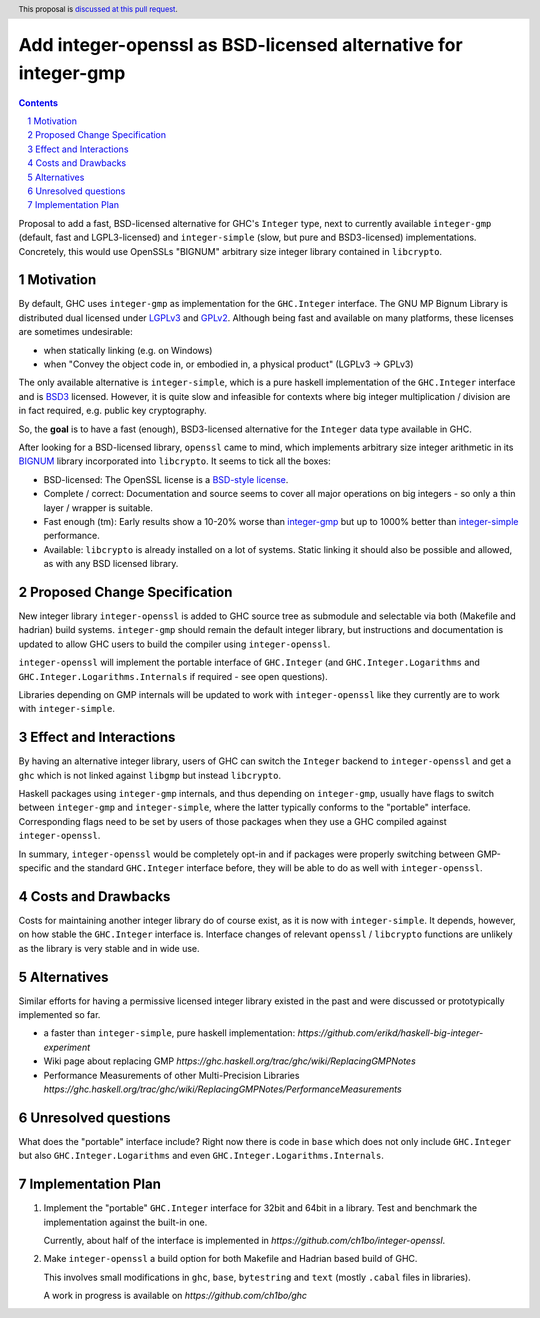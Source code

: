 Add integer-openssl as BSD-licensed alternative for integer-gmp
==============

.. proposal-number:: Leave blank. This will be filled in when the proposal is
                     accepted.
.. trac-ticket:: Leave blank. This will eventually be filled with the Trac
                 ticket number which will track the progress of the
                 implementation of the feature.
.. implemented:: Leave blank. This will be filled in with the first GHC version which
                 implements the described feature.
.. highlight:: haskell
.. header:: This proposal is `discussed at this pull request <https://github.com/ghc-proposals/ghc-proposals/pull/183>`__.
.. sectnum::
.. contents::

Proposal to add a fast, BSD-licensed alternative for GHC's ``Integer`` type,
next to currently available ``integer-gmp`` (default, fast and LGPL3-licensed)
and ``integer-simple`` (slow, but pure and BSD3-licensed) implementations.
Concretely, this would use OpenSSLs "BIGNUM" arbitrary size integer library
contained in ``libcrypto``.
 
Motivation
------------

By default, GHC uses ``integer-gmp`` as implementation for the ``GHC.Integer``
interface. The GNU MP Bignum Library is distributed dual licensed under `LGPLv3
<https://www.gnu.org/licenses/lgpl.html>`_ and `GPLv2
<https://www.gnu.org/licenses/gpl-2.0.html>`_. Although being fast and available
on many platforms, these licenses are sometimes undesirable:

* when statically linking (e.g. on Windows)
* when "Convey the object code in, or embodied in, a physical product" (LGPLv3 -> GPLv3)

The only available alternative is ``integer-simple``, which is a pure haskell
implementation of the ``GHC.Integer`` interface and is `BSD3
<https://opensource.org/licenses/BSD-3-Clause>`_ licensed. However, it is quite
slow and infeasible for contexts where big integer multiplication / division are
in fact required, e.g. public key cryptography.

So, the **goal** is to have a fast (enough), BSD3-licensed alternative for the
``Integer`` data type available in GHC.

After looking for a BSD-licensed library, ``openssl`` came to mind, which
implements arbitrary size integer arithmetic in its `BIGNUM
<https://github.com/openssl/openssl/tree/master/crypto/bn>`_ library incorporated
into ``libcrypto``. It seems to tick all the boxes:

* BSD-licensed: The OpenSSL license is a `BSD-style license
  <https://tldrlegal.com/license/openssl-license-(openssl)>`_.

* Complete / correct: Documentation and source seems to cover all major
  operations on big integers - so only a thin layer / wrapper is suitable.

* Fast enough (tm): Early results show a 10-20% worse than `integer-gmp
  <https://ch1bo.github.io/integer-openssl/openssl-vs-gmp.html>`_ but up to
  1000% better than `integer-simple
  <https://ch1bo.github.io/integer-openssl/openssl-vs-simple.html>`_
  performance.

* Available: ``libcrypto`` is already installed on a lot of systems. Static
  linking it should also be possible and allowed, as with any BSD licensed
  library.

Proposed Change Specification
-----------------------------

New integer library ``integer-openssl`` is added to GHC source tree as submodule
and selectable via both (Makefile and hadrian) build systems. ``integer-gmp``
should remain the default integer library, but instructions and documentation is
updated to allow GHC users to build the compiler using ``integer-openssl``.

``integer-openssl`` will implement the portable interface of ``GHC.Integer``
(and ``GHC.Integer.Logarithms`` and ``GHC.Integer.Logarithms.Internals`` if
required - see open questions).

Libraries depending on GMP internals will be updated to work with
``integer-openssl`` like they currently are to work with ``integer-simple``.

Effect and Interactions
-----------------------

By having an alternative integer library, users of GHC can switch the
``Integer`` backend to ``integer-openssl`` and get a ``ghc`` which is not linked
against ``libgmp`` but instead ``libcrypto``.

Haskell packages using ``integer-gmp`` internals, and thus depending on
``integer-gmp``, usually have flags to switch between ``integer-gmp`` and
``integer-simple``, where the latter typically conforms to the "portable"
interface. Corresponding flags need to be set by users of those packages when
they use a GHC compiled against ``integer-openssl``.

In summary, ``integer-openssl`` would be completely opt-in and if packages were
properly switching between GMP-specific and the standard ``GHC.Integer``
interface before, they will be able to do as well with ``integer-openssl``.


Costs and Drawbacks
-------------------

Costs for maintaining another integer library do of course exist, as it is now
with ``integer-simple``. It depends, however, on how stable the ``GHC.Integer``
interface is. Interface changes of relevant ``openssl`` / ``libcrypto``
functions are unlikely as the library is very stable and in wide use.

Alternatives
------------

Similar efforts for having a permissive licensed integer library existed in the
past and were discussed or prototypically implemented so far.

* a faster than ``integer-simple``, pure haskell implementation:
  `https://github.com/erikd/haskell-big-integer-experiment`
* Wiki page about replacing GMP
  `https://ghc.haskell.org/trac/ghc/wiki/ReplacingGMPNotes`
* Performance Measurements of other Multi-Precision Libraries
  `https://ghc.haskell.org/trac/ghc/wiki/ReplacingGMPNotes/PerformanceMeasurements`


Unresolved questions
--------------------

What does the "portable" interface include? Right now there is code in ``base``
which does not only include ``GHC.Integer`` but also ``GHC.Integer.Logarithms``
and even ``GHC.Integer.Logarithms.Internals``.

Implementation Plan
-------------------

1) Implement the "portable" ``GHC.Integer`` interface for 32bit and 64bit in a
   library. Test and benchmark the implementation against the built-in one.

   Currently, about half of the interface is implemented in
   `https://github.com/ch1bo/integer-openssl`.

2) Make ``integer-openssl`` a build option for both Makefile and Hadrian based
   build of GHC.

   This involves small modifications in ``ghc``, ``base``, ``bytestring`` and
   ``text`` (mostly ``.cabal`` files in libraries).

   A work in progress is available on `https://github.com/ch1bo/ghc`
